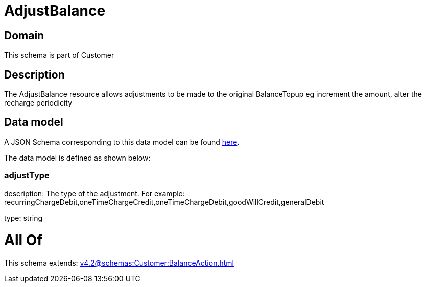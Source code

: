 = AdjustBalance

[#domain]
== Domain

This schema is part of Customer

[#description]
== Description

The AdjustBalance resource allows adjustments to be made to the original BalanceTopup eg increment the amount, alter the recharge periodicity


[#data_model]
== Data model

A JSON Schema corresponding to this data model can be found https://tmforum.org[here].

The data model is defined as shown below:


=== adjustType
description: The type of the adjustment. For example: recurringChargeDebit,oneTimeChargeCredit,oneTimeChargeDebit,goodWillCredit,generalDebit

type: string


= All Of 
This schema extends: xref:v4.2@schemas:Customer:BalanceAction.adoc[]
